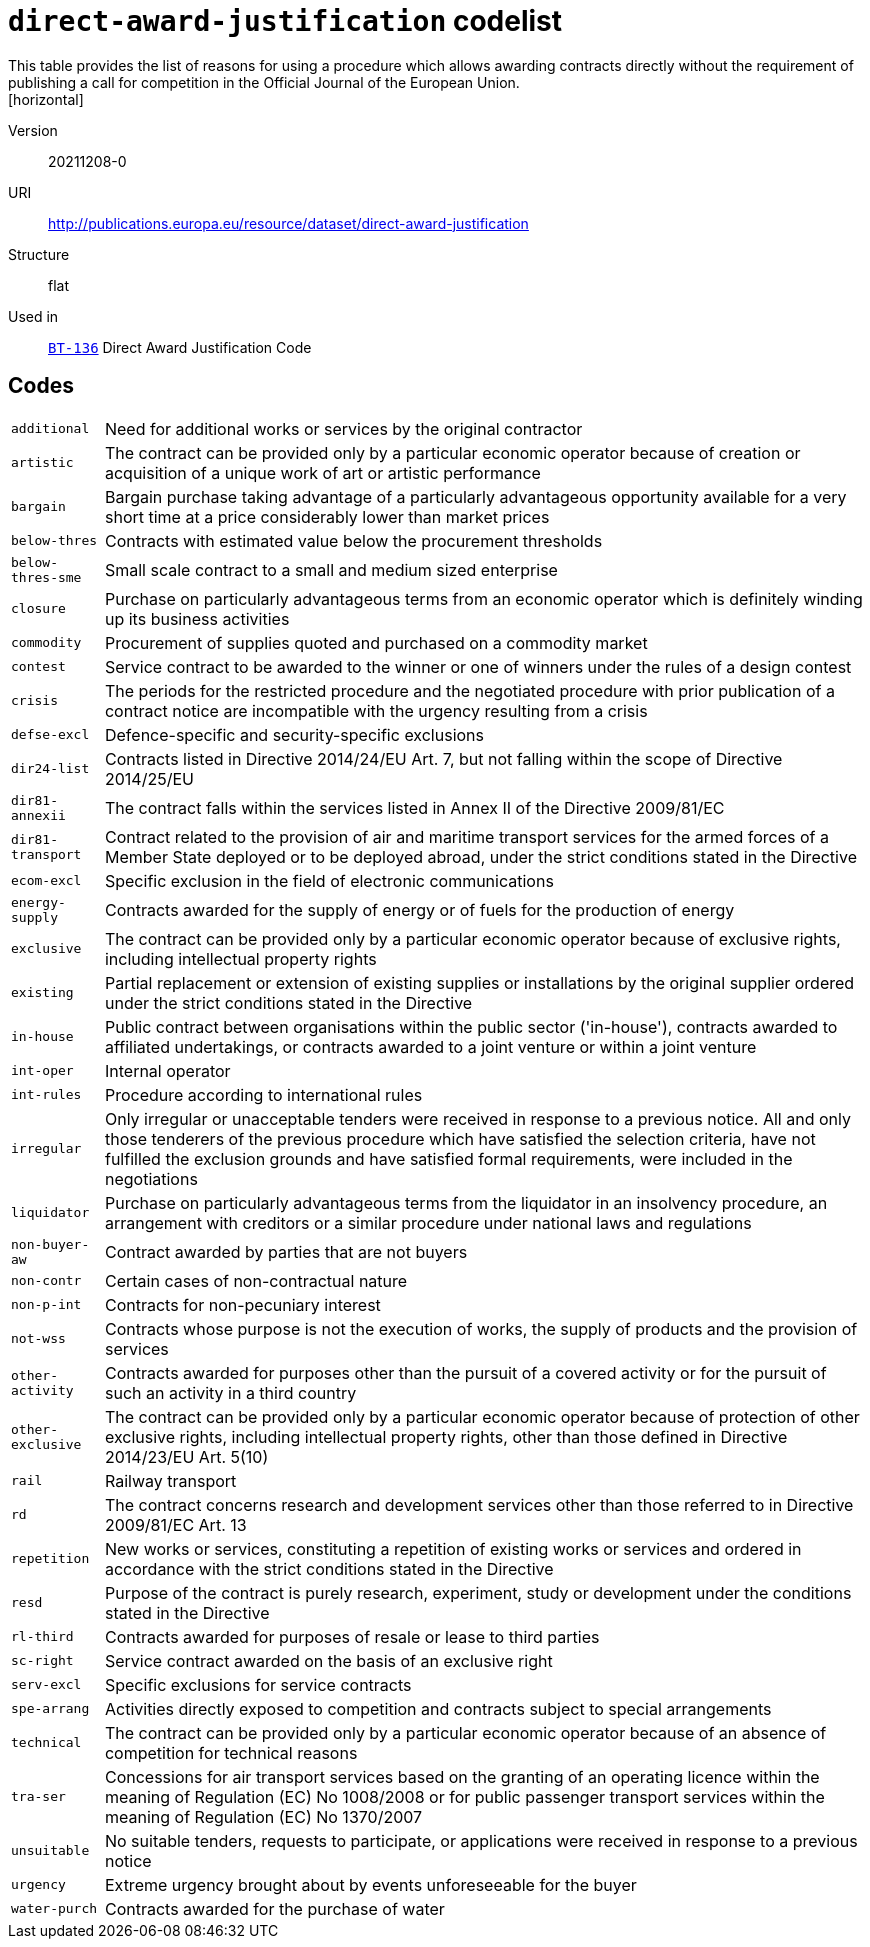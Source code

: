 = `direct-award-justification` codelist
This table provides the list of reasons for using a procedure which allows awarding contracts directly without the requirement of publishing a call for competition in the Official Journal of the European Union.
[horizontal]
Version:: 20211208-0
URI:: http://publications.europa.eu/resource/dataset/direct-award-justification
Structure:: flat
Used in:: xref:business-terms/BT-136.adoc[`BT-136`] Direct Award Justification Code

== Codes
[horizontal]
  `additional`::: Need for additional works or services by the original contractor
  `artistic`::: The contract can be provided only by a particular economic operator because of creation or acquisition of a unique work of art or artistic performance
  `bargain`::: Bargain purchase taking advantage of a particularly advantageous opportunity available for a very short time at a price considerably lower than market prices
  `below-thres`::: Contracts with estimated value below the procurement thresholds
  `below-thres-sme`::: Small scale contract to a small and medium sized enterprise
  `closure`::: Purchase on particularly advantageous terms from an economic operator which is definitely winding up its business activities
  `commodity`::: Procurement of supplies quoted and purchased on a commodity market
  `contest`::: Service contract to be awarded to the winner or one of winners under the rules of a design contest
  `crisis`::: The periods for the restricted procedure and the negotiated procedure with prior publication of a contract notice are incompatible with the urgency resulting from a crisis
  `defse-excl`::: Defence-specific and security-specific exclusions
  `dir24-list`::: Contracts listed in Directive 2014/24/EU Art. 7, but not falling within the scope of Directive 2014/25/EU
  `dir81-annexii`::: The contract falls within the services listed in Annex II of the Directive 2009/81/EC
  `dir81-transport`::: Contract related to the provision of air and maritime transport services for the armed forces of a Member State deployed or to be deployed abroad, under the strict conditions stated in the Directive
  `ecom-excl`::: Specific exclusion in the field of electronic communications
  `energy-supply`::: Contracts awarded for the supply of energy or of fuels for the production of energy
  `exclusive`::: The contract can be provided only by a particular economic operator because of exclusive rights, including intellectual property rights
  `existing`::: Partial replacement or extension of existing supplies or installations by the original supplier ordered under the strict conditions stated in the Directive
  `in-house`::: Public contract between organisations within the public sector ('in-house'), contracts awarded to affiliated undertakings, or contracts awarded to a joint venture or within a joint venture
  `int-oper`::: Internal operator
  `int-rules`::: Procedure according to international rules
  `irregular`::: Only irregular or unacceptable tenders were received in response to a previous notice. All and only those tenderers of the previous procedure which have satisfied the selection criteria, have not fulfilled the exclusion grounds and have satisfied formal requirements, were included in the negotiations
  `liquidator`::: Purchase on particularly advantageous terms from the liquidator in an insolvency procedure, an arrangement with creditors or a similar procedure under national laws and regulations
  `non-buyer-aw`::: Contract awarded by parties that are not buyers
  `non-contr`::: Certain cases of non-contractual nature
  `non-p-int`::: Contracts for non-pecuniary interest
  `not-wss`::: Contracts whose purpose is not the execution of works, the supply of products and the provision of services
  `other-activity`::: Contracts awarded for purposes other than the pursuit of a covered activity or for the pursuit of such an activity in a third country
  `other-exclusive`::: The contract can be provided only by a particular economic operator because of protection of other exclusive rights, including intellectual property rights, other than those defined in Directive 2014/23/EU Art. 5(10)
  `rail`::: Railway transport
  `rd`::: The contract concerns research and development services other than those referred to in Directive 2009/81/EC Art. 13
  `repetition`::: New works or services, constituting a repetition of existing works or services and ordered in accordance with the strict conditions stated in the Directive
  `resd`::: Purpose of the contract is purely research, experiment, study or development under the conditions stated in the Directive
  `rl-third`::: Contracts awarded for purposes of resale or lease to third parties
  `sc-right`::: Service contract awarded on the basis of an exclusive right
  `serv-excl`::: Specific exclusions for service contracts
  `spe-arrang`::: Activities directly exposed to competition and contracts subject to special arrangements
  `technical`::: The contract can be provided only by a particular economic operator because of an absence of competition for technical reasons
  `tra-ser`::: Concessions for air transport services based on the granting of an operating licence within the meaning of Regulation (EC) No 1008/2008 or for public passenger transport services within the meaning of Regulation (EC) No 1370/2007
  `unsuitable`::: No suitable tenders, requests to participate, or applications were received in response to a previous notice
  `urgency`::: Extreme urgency brought about by events unforeseeable for the buyer
  `water-purch`::: Contracts awarded for the purchase of water

